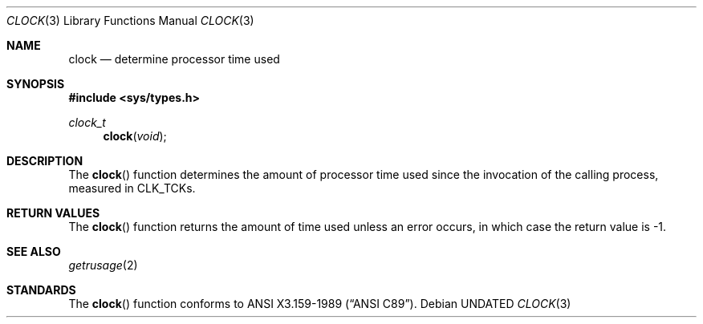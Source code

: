 .\" Copyright (c) 1990, 1991 The Regents of the University of California.
.\" All rights reserved.
.\"
.\" %sccs.include.redist.man%
.\"
.\"     @(#)clock.3	5.3 (Berkeley) 4/19/91
.\"
.Dd 
.Dt CLOCK 3
.Os
.Sh NAME
.Nm clock
.Nd determine processor time used
.Sh SYNOPSIS
.Fd #include <sys/types.h>
.Ft clock_t
.Fn clock void
.Sh DESCRIPTION
The
.Fn clock
function
determines the amount of processor time used since the invocation of the
calling process, measured in
.Dv CLK_TCK Ns s.
.Sh RETURN VALUES
The
.Fn clock
function returns the amount of time used unless an error occurs, in which
case the return value is \-1.
.Sh SEE ALSO
.Xr getrusage 2
.Sh STANDARDS
The
.Fn clock
function conforms to
.St -ansiC .
